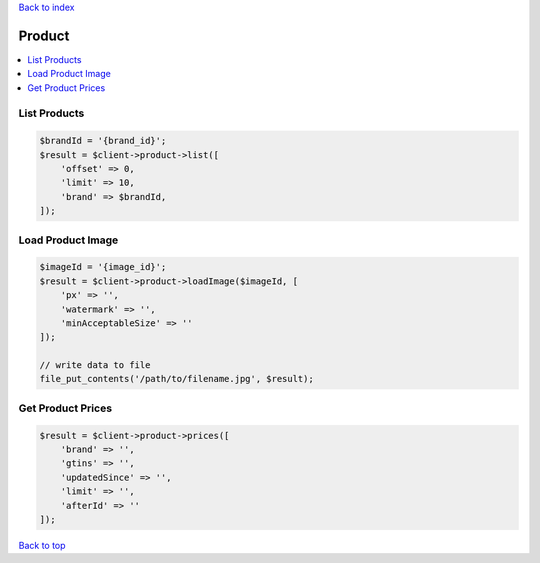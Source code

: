.. _top:
.. title:: Product

`Back to index <index.rst>`_

=======
Product
=======

.. contents::
    :local:


List Products
`````````````

.. code-block:: php
    
    $brandId = '{brand_id}';
    $result = $client->product->list([
        'offset' => 0,
        'limit' => 10,
        'brand' => $brandId,
    ]);


Load Product Image
``````````````````

.. code-block:: php
    
    $imageId = '{image_id}';
    $result = $client->product->loadImage($imageId, [
        'px' => '',
        'watermark' => '',
        'minAcceptableSize' => ''
    ]);
    
    // write data to file
    file_put_contents('/path/to/filename.jpg', $result);


Get Product Prices
``````````````````

.. code-block:: php
    
    $result = $client->product->prices([
        'brand' => '',
        'gtins' => '',
        'updatedSince' => '',
        'limit' => '',
        'afterId' => ''
    ]);


`Back to top <#top>`_